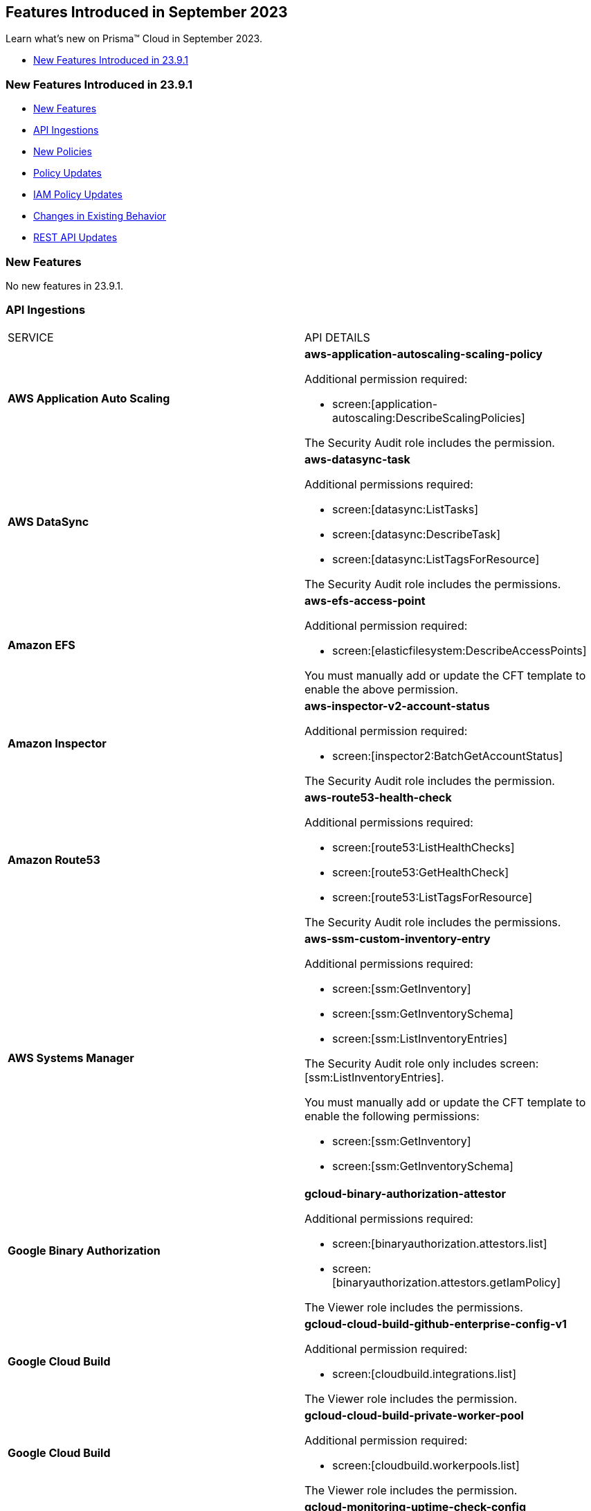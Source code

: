 == Features Introduced in September 2023

Learn what's new on Prisma™ Cloud in September 2023.

* <<new-features-sep-1>>

[#new-features-sep-1]
=== New Features Introduced in 23.9.1

* <<new-features1>>
* <<api-ingestions1>>
* <<new-policies1>>
* <<policy-updates1>>
* <<iam-policy-update>>
* <<changes-in-existing-behavior1>>
* <<rest-api-updates1>>


[#new-features1]
=== New Features

No new features in 23.9.1.


//[cols="50%a,50%a"]
//|===
//|FEATURE
//|DESCRIPTION

//|===

[#api-ingestions1]
=== API Ingestions

[cols="50%a,50%a"]
|===
|SERVICE
|API DETAILS

|*AWS Application Auto Scaling*
//RLP-111097
|*aws-application-autoscaling-scaling-policy*

Additional permission required:

* screen:[application-autoscaling:DescribeScalingPolicies]

The Security Audit role includes the permission.

|*AWS DataSync*
//RLP-111088
|*aws-datasync-task*

Additional permissions required:

* screen:[datasync:ListTasks]
* screen:[datasync:DescribeTask]
* screen:[datasync:ListTagsForResource]

The Security Audit role includes the permissions.

|*Amazon EFS*
//RLP-109631
|*aws-efs-access-point*

Additional permission required:

* screen:[elasticfilesystem:DescribeAccessPoints]

You must manually add or update the CFT template to enable the above permission.


|*Amazon Inspector*
//RLP-109632
|*aws-inspector-v2-account-status*

Additional permission required:

* screen:[inspector2:BatchGetAccountStatus]

The Security Audit role includes the permission.

|*Amazon Route53*
//RLP-111098
|*aws-route53-health-check*

Additional permissions required:

* screen:[route53:ListHealthChecks]
* screen:[route53:GetHealthCheck]
* screen:[route53:ListTagsForResource]

The Security Audit role includes the permissions.

|*AWS Systems Manager*
//RLP-109630
|*aws-ssm-custom-inventory-entry*

Additional permissions required:

* screen:[ssm:GetInventory]
* screen:[ssm:GetInventorySchema]
* screen:[ssm:ListInventoryEntries]

The Security Audit role only includes screen:[ssm:ListInventoryEntries]. 

You must manually add or update the CFT template to enable the following permissions:

* screen:[ssm:GetInventory]
* screen:[ssm:GetInventorySchema]

|*Google Binary Authorization*
//RLP-109455
|*gcloud-binary-authorization-attestor*

Additional permissions required:

* screen:[binaryauthorization.attestors.list]
* screen:[binaryauthorization.attestors.getIamPolicy]

The Viewer role includes the permissions.

|*Google Cloud Build*
//RLP-109438
|*gcloud-cloud-build-github-enterprise-config-v1*

Additional permission required:

* screen:[cloudbuild.integrations.list]

The Viewer role includes the permission.

|*Google Cloud Build*
//RLP-109401
|*gcloud-cloud-build-private-worker-pool*

Additional permission required:

* screen:[cloudbuild.workerpools.list]

The Viewer role includes the permission.


|*Google Stackdriver Monitoring*
//RLP-109447
|*gcloud-monitoring-uptime-check-config*

Additional permission required:

* screen:[monitoring.uptimeCheckConfigs.list]

The Viewer role includes the permission.

|*OCI IAM*
//RLP-111116
|*oci-iam-compartment*

Additional permission required:

* screen:[COMPARTMENT_INSPECT]

You must download and execute the Terraform template from the console to enable the permission.


|*OCI Integration*
//RLP-111113
|*oci-integration-instance*

Additional permissions required:

* screen:[INTEGRATION_INSTANCE_INSPECT]
* screen:[INTEGRATION_INSTANCE_READ]

You must download and execute the Terraform template from the console to enable the permissions.


|===


[#new-policies1]
=== New Policies

[cols="50%a,50%a"]
|===
|NEW POLICIES
|DESCRIPTION

|*AWS Transit Gateway auto accept vpc attachment is enabled*
//RLP-108816
|Identifies if Transit Gateways are automatically accepting shared VPC attachments. When this feature is enabled, the Transit Gateway automatically accepts any VPC attachment requests from other AWS accounts without requiring explicit authorization or verification. This can be a security risk, as it may allow unauthorized VPC attachments to connect to the Transit Gateway. As per the best practices for authorization and authentication, it is recommended to turn off the AutoAcceptSharedAttachments feature.

*Policy Severity—* Low

*Policy Type—* Config

----
config from cloud.resource where api.name = 'aws-vpc-transit-gateway' AND json.rule = isShared is false and options.autoAcceptSharedAttachments exists and options.autoAcceptSharedAttachments equal ignore case "enable"
----

|*AWS CodeBuild project environment privileged mode is enabled*
//RLP-108793
|Identifies the CodeBuild projects where the privileged mode is enabled. Privileged mode grants unrestricted access to all devices and runs the Docker daemon inside the container. It is recommended to enable this mode only for building Docker images. It recommended disabling the privileged mode to prevent unintended access to Docker APIs and container hardware, reducing the risk of potential tampering or critical resource deletion.

*Policy Severity—* Medium

*Policy Type—* Config

----
config from cloud.resource where api.name = 'aws-code-build-project' AND json.rule = environment.privilegedMode exists and environment.privilegedMode is true
----

|*AWS ECS services have automatic public IP address assignment enabled*
//RLP-110011
|Identifies whether Amazon ECS services are configured to assign public IP addresses automatically. Assigning public IP addresses to ECS services may expose them to the internet. If the services are not adequately secured or have vulnerabilities, they could be susceptible to unauthorized access, DDoS attacks, or other malicious activities. It is recommended that the Amazon ECS environment not have an associated public IP address except for limited edge cases.

*Policy Severity—* Low

*Policy Type—* Config

----
config from cloud.resource where api.name = 'aws-ecs-service' AND json.rule = networkConfiguration.awsvpcConfiguration.assignPublicIp exists and networkConfiguration.awsvpcConfiguration.assignPublicIp equal ignore case "ENABLED"
----

|*Azure Log analytics linked storage account is not configured with CMK encryption*
//RLP-110554
|Identifies Azure Log analytics linked Storage accounts which are not encrypted with CMK. By default Azure Storage account is encrypted using Microsoft Managed Keys. It is recommended to use Customer Managed Keys to encrypt data in Azure Storage accounts linked Log analytics for better control on the data.

*Policy Severity—* Low

*Policy Type—* Config

----
config from cloud.resource where api.name = 'azure-storage-account-list' AND json.rule = properties.encryption.keySource does not equal ignore case "Microsoft.Keyvault" as X; config from cloud.resource where api.name = 'azure-log-analytics-linked-storage-accounts' AND json.rule = properties.dataSourceType equal ignore case Query as Y; filter '$.X.id contains $.Y.properties.storageAccountIds'; show X;
----

|*Azure Synapse Workspace vulnerability assessment is disabled*
//RLP-110547
|Identifies Azure Synpase workspace which has Vulnerability Assessment setting disabled. Vulnerability Assessment service scans Azure Synapse workspaces for known security vulnerabilities and highlight deviations from best practices, such as misconfigurations, excessive permissions, and unprotected sensitive data. It is recommended to enable Vulnerability assessment.

*Policy Severity—* Medium

*Policy Type—* Config

----
config from cloud.resource where api.name = 'azure-synapse-workspace' AND json.rule = properties.provisioningState equal ignore case Succeeded as X; config from cloud.resource where api.name = 'azure-synapse-workspace-managed-sql-server-vulnerability-assessments' AND json.rule = properties.recurringScans.isEnabled is false as Y; filter '$.X.name equals $.Y.workspaceName'; show X;
----

|*GCP Cloud Function has risky basic role assigned*
//RLP-110408
|Identifies GCP Cloud Functions configured with the risky basic role. Basic roles are highly permissive roles that existed prior to the introduction of IAM and grant wide access over project to the grantee. To reduce the blast radius and defend against privilege escalations if the Cloud Function is compromised, it is recommended to follow the principle of least privilege and avoid use of basic roles.

*Policy Severity—* Medium

*Policy Type—* Config

----
config from cloud.resource where api.name = 'gcloud-projects-get-iam-user' AND json.rule = roles[*] contains "roles/editor" or roles[*] contains "roles/owner" as X; config from cloud.resource where api.name = 'gcloud-cloud-function' as Y; filter '$.Y.serviceAccountEmail equals $.X.user'; show Y;
----

|*GCP VM instance has risky basic role assigned*
//RLP-110407
|Identifies GCP VM instances configured with the risky basic role. Basic roles are highly permissive roles that existed prior to the introduction of IAM and grant wide access over project to the grantee. To reduce the blast radius and defend against privilege escalations if the VM is compromised, it is recommended to follow the principle of least privilege and avoid use of basic roles.

*Policy Severity—* Medium

*Policy Type—* Config

----
config from cloud.resource where api.name = 'gcloud-projects-get-iam-user' AND json.rule = roles[*] contains "roles/editor" or roles[*] contains "roles/owner" as X; config from cloud.resource where api.name = 'gcloud-compute-instances-list' AND json.rule = status equals RUNNING and name does not start with "gke-" as Y; filter '$.Y.serviceAccounts[*].email contains $.X.user'; show Y;
----

|===

[#policy-updates1]
=== Policy Updates

[cols="50%a,50%a"]
|===
|POLICY UPDATES
|DESCRIPTION

2+|*Policy Updates—RQL*

|*AWS Elastic Load Balancer v2 (ELBv2) with listener TLS/SSL is not configured*
//RLP-110135
|*Changes—* The policy RQL has been updated to not trigger an alert when the HTTP listener requests are redirected to HTTPS URL.

*Severity—* Low

*Policy Type—* Config

*Current RQL—*

----
config from cloud.resource where api.name = 'aws-elbv2-describe-load-balancers' AND json.rule = state.code contains active and listeners[?any( protocol equals HTTP or protocol equals TCP or protocol equals UDP or protocol equals TCP_UDP )] exists as X; config from cloud.resource where api.name = 'aws-elbv2-target-group' AND json.rule = targetType does not equal alb and protocol exists and protocol is not member of ('TLS', 'HTTPS') as Y; filter '$.X.listeners[?any( protocol equals HTTP or protocol equals UDP or protocol equals TCP_UDP )] exists or ( $.X.listeners[*].protocol equals TCP and $.X.listeners[*].defaultActions[*].targetGroupArn contains $.Y.targetGroupArn)'; show X;
----

*Updated RQL—*

----
config from cloud.resource where api.name = 'aws-elbv2-describe-load-balancers' AND json.rule = state.code contains active and listeners[?any( protocol is member of (HTTP,TCP,UDP,TCP_UDP) and defaultActions[?any( redirectConfig.protocol contains HTTPS)] does not exist )] exists as X; config from cloud.resource where api.name = 'aws-elbv2-target-group' AND json.rule = targetType does not equal alb and protocol exists and protocol is not member of ('TLS', 'HTTPS') as Y; filter '$.X.listeners[?any( protocol equals HTTP or protocol equals UDP or protocol equals TCP_UDP )] exists or ( $.X.listeners[].protocol equals TCP and $.X.listeners[].defaultActions[*].targetGroupArn contains $.Y.targetGroupArn)'; show X;
----

*Impact—* Low. Existing alerts where the Listener requests are redirected to HTTPS URL are resolved.


|*GCP VM instance configured with default service account*
//RLP-102252
|*Changes—* The policy RQL has been updated to check for Default Service Accounts with editor role.

*Severity—* Informational

*Policy Type—* Config

*Current RQL—*

----
config from cloud.resource where cloud.type = 'gcp' AND api.name = 'gcloud-compute-instances-list' AND json.rule = (status equals RUNNING and name does not start with "gke-") and serviceAccounts[?any( email contains "compute@developer.gserviceaccount.com")] exists
----

*Updated RQL—*

----
config from cloud.resource where api.name = 'gcloud-projects-get-iam-user' AND json.rule = user contains "compute@developer.gserviceaccount.com" and roles[*] contains "roles/editor" as X; config from cloud.resource where api.name = 'gcloud-compute-instances-list' AND json.rule = (status equals RUNNING and name does not start with "gke-") and serviceAccounts[?any( email contains "compute@developer.gserviceaccount.com")] exists as Y; filter '$.Y.serviceAccounts[*].email contains $.X.user'; show Y;
----

*Impact—* Low. Existing alerts where they do not have editor role attached to default service account are resolved.

2+|*Policy Updates—Metadata*

|*AWS EC2 instance not configured with Instance Metadata Service v2 (IMDSv2)*
//RLP-112125

|*Changes—* The policy now supports remediation. You can resolve the alerts by running the remediation.

*Severity—* High

*Policy Type—* Config

*Impact—* No impact since support for remediation is introduced.


|===

[#iam-policy-update]
=== IAM Policy Updates
//RLP-109469

Prisma Cloud has updated the following Azure IAM out-of-the-box (OOTB) policies:

[cols="25%a,25%a,25%a,25%a"]
|===
|POLICY NAME
|DESCRIPTION
|CURRENT RQL
|UPDATED RQL

|*Azure VM instance associated managed identities with Key Vault management access (data access is not included)*

|With access to 'Microsoft.KeyVault' service, an adversary can elevate the access of the VM instance, expanding the surface of the attack and granting access to cloud resources with sensitive information

|----
config from iam where source.cloud.type = 'Azure' AND grantedby.cloud.entity.type IN ( 'System Assigned', 'User Assigned' ) AND dest.cloud.service.name = 'Microsoft.KeyVault' AND source.cloud.service.name = 'Microsoft.Compute'
----

|----
config from iam where source.cloud.type = 'Azure' AND grantedby.cloud.entity.type IN ( 'System Assigned', 'User Assigned' ) AND dest.cloud.service.name = 'Microsoft.KeyVault' AND source.cloud.service.name = 'Microsoft.Compute' AND action.name DOES NOT END WITH 'read'
----

|*Azure Managed Identity (user assigned or system assigned) with broad Key Vault management access*

|Managed identities provide an automatic way for applications to connect to resources that support Azure Active Directory (Azure AD) authentication. Providing Key Vault management access lets non-human identities manage key vaults. The least privilege model should be enforced and unused sensitive permissions should be revoked.

|----
config from iam where source.cloud.type = 'Azure' AND grantedby.cloud.entity.type IN ( 'System Assigned', 'User Assigned' ) AND dest.cloud.service.name = 'Microsoft.KeyVault' AND dest.cloud.resource.name = '*'
----

|----
config from iam where source.cloud.type = 'Azure' AND grantedby.cloud.entity.type IN ( 'System Assigned', 'User Assigned' ) AND dest.cloud.service.name = 'Microsoft.KeyVault' AND dest.cloud.resource.name = '*' AND action.name DOES NOT END WITH 'read'
----

|*Azure Service Principals with broad Key Vault management access*

|Service Principles provide an automatic way for applications to connect to resources that support Azure Active Directory (Azure AD) authentication. Providing Key Vault management access lets non-human identities manage key vaults. The least privilege model should be enforced and unused sensitive permissions should be revoked

|----
config from iam where source.cloud.type = 'Azure' grantedby.cloud.entity.type = 'Service Principal' AND dest.cloud.service.name = 'Microsoft.KeyVault' AND dest.cloud.resource.name = '*'
----

|----
config from iam where source.cloud.type = 'Azure' grantedby.cloud.entity.type = 'Service Principal' AND dest.cloud.service.name = 'Microsoft.KeyVault' AND dest.cloud.resource.name = '*' AND action.name DOES NOT END WITH 'read'
----

|*Azure AD users with broad Key Vault management access*

|Providing Key Vault access lets users manage key vaults. The least privilege model should be enforced and unused sensitive permissions should be revoked

|----	
config from iam where source.cloud.type = 'Azure' AND source.cloud.resource.type = 'user' AND dest.cloud.service.name = 'Microsoft.KeyVault' AND dest.cloud.resource.name = '*'
----

|----
config from iam where source.cloud.type = 'Azure' AND source.cloud.resource.type = 'user' AND dest.cloud.service.name = 'Microsoft.KeyVault' AND dest.cloud.resource.name = '*' AND action.name DOES NOT END WITH 'read'
----

|===

[#changes-in-existing-behavior1]
=== Changes in Existing Behavior

[cols="37%a,63%a"]
|===
|FEATURE
|DESCRIPTION

|*Pending Resolution State for Alerts*
//RLP-112184

|A new alert state *Pending Resolution* is available for filtering alerts. If you configured an alert rule with Auto Remediation enabled and it includes config policies that are remediable, the alerts is marked with pending_resolution  which is an interim state. As soon as the CLI is executed and the resource misconfguration is addressed, the alert transitions from the *Pending Resolution* state to the *Resolved* state.

*API change—* The https://pan.dev/prisma-cloud/api/cspm/get-alert-filter-and-options/[https://pan.dev/prisma-cloud/api/cspm/get-alert-filter-and-options/] includes the new state in the response.

----
"alert.status": {
        "options": [
            "dismissed",
            "snoozed",
            "pending_resolution",
            "open",
            "resolved"
        ],
        "staticFilter": true
    },
----

If you have not explicitly included the alert.status value in the API request, the response will include alerts with all states ("dismissed", "snoozed", "pending_resolution", "open", "resolved").

|===

[#rest-api-updates1]
=== REST API Updates

[cols="37%a,63%a"]
|===
|CHANGE
|DESCRIPTION

|*New Search APIs*
//RLP-108057
|The following new endpoints are available as part of the Search APIs:

* https://pan.dev/prisma-cloud/api/cspm/search-config-by-query/[POST /search/api/v1/config]

* https://pan.dev/prisma-cloud/api/cspm/config-search-async/[POST /search/api/v1/config/async]

* https://pan.dev/prisma-cloud/api/cspm/search-config-csv-download/[POST /search/api/v1/config/download]

* https://pan.dev/prisma-cloud/api/cspm/search-config-by-search-id/[POST /search/api/v1/config/:id]


|===

